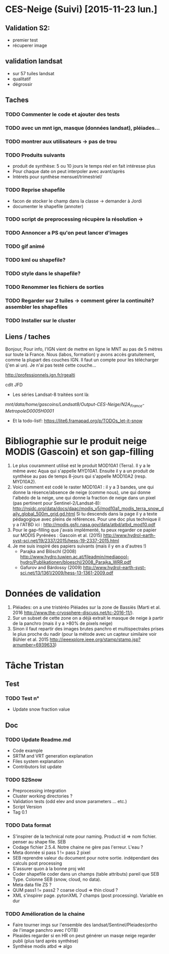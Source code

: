 * CES-Neige (Suivi) [2015-11-23 lun.]
** Validation S2:
   - premier test
   - récuperer image
** validation landsat
   - sur 57 tuiles landsat
   - qualitatif
   - dégrossir
** Taches
*** TODO Commenter le code et ajouter des tests
*** TODO avec un mnt ign, masque (données landsat), pléiades...
*** TODO montrer aux utilisateurs -> pas de trou
*** TODO Produits suivants
    - produit de synthèse: 5 ou 10 jours le temps réel en fait intéresse plus
    - Pour chaque date on peut interpoler avec avant/après
    - Intérets pour synthèse mensuel/trimestriel/
*** TODO Reprise shapefile
    - facon de stocker le champ dans la classe -> demander à Jordi
    - documenter le shapefile (annoter)
*** TODO script de preprocessing récupère la résolution ->
*** TODO Annoncer a PS qu'on peut lancer d'images
*** TODO gif animé
*** TODO kml ou shapefile?
*** TODO style dans le shapefile?
*** TODO Renommer les fichiers de sorties
*** TODO Regarder sur 2 tuiles -> comment gérer la continuité? assembler les shapefiles
*** TODO Installer sur le cluster
** Liens / taches
Bonjour,
Pour info, l'IGN vient de mettre en ligne le MNT au pas de 5 mètres sur toute la France.
Nous (labos, formation) y avons accès gratuitement, comme la plupart des couches IGN.
Il faut un compte pour les télécharger (j'en ai un).
Je n'ai pas testé cette couche...

http://professionnels.ign.fr/rgealti

cdlt
JFD
   - Les séries Landsat-8 traitées sont là:
/mnt/data/home/gascoins/Landsat8/Output-CES-Neige/N2A_France-MetropoleD0005H0001/
   - Et la todo-list!: https://lite6.framapad.org/p/TODOs_let-it-snow

* Bibliographie sur le produit neige MODIS (Gascoin) et son gap-filling
  1. Le plus couramment utilisé est le produit MOD10A1 (Terra). Il y a le même avec Aqua qui
     s'appelle MYD10A1. Ensuite il y a un produit de synthèse au pas de temps
     8-jours qui s'appelle MOD10A2 (resp. MYD10A2).
  2. Voici comment est codé le raster MOD10A1 : il y a 3 bandes, une qui donne
     la résence/absence de neige (comme nous), une qui donne l'albédo de la
     neige, une qui donne la fraction de neige dans un pixel (pas pertinent pour Sentinel-2/Landsat-8):
     <http://nsidc.org/data/docs/daac/modis_v5/mod10a1_modis_terra_snow_daily_global_500m_grid.gd.html>
     Si tu descends dans la page il y a texte pédagogique avec pleins de
     références. Pour une doc plus technique il y a l'ATBD ici :
     <http://modis.gsfc.nasa.gov/data/atbd/atbd_mod10.pdf>
  3. Pour le gap-filling que j'avais implémenté, tu peux regarder ce papier sur MODIS
     Pyrénées : Gascoin et al. (2015) <http://www.hydrol-earth-syst-sci.net/19/2337/2015/hess-19-2337-2015.html>
  4. Je me suis inspiré des papiers suivants (mais il y en a d'autres !)
     - Parajka and Blöschl (2008) <http://www.hydro.tuwien.ac.at/fileadmin/mediapool-hydro/Publikationen/bloeschl/2008_Parajka_WRR.pdf>
     - Gafurov and Bárdossy (2009) <http://www.hydrol-earth-syst-sci.net/13/1361/2009/hess-13-1361-2009.pdf>

* Données de validation 
 1. Pléiades: on a une tristéréo Pléiades sur la zone de Bassiès (Marti et al. 2016 <http://www.the-cryosphere-discuss.net/tc-2016-11/>). 
 2. Sur un subset de cette zone on a déjà extrait le masque de neige à partir de la panchro (mais il y a >80% de pixels neige) 
 3. Sinon il faut repartir des images brutes panchro et multispectrales prises le plus proche du nadir (pour la métode avec un capteur similaire voir Bühler et al. 2015 <http://ieeexplore.ieee.org/stamp/stamp.jsp?arnumber=6939633>)
* Tâche Tristan
** Test
*** TODO Test n° 
    - Update snow fraction value
** Doc
*** TODO Update Readme.md
    - Code example
    - SRTM and VRT generation explanation
    - Files system explanation
    - Contributors list update
*** TODO S2Snow
    - Preprocessing integration
    - Cluster working directories ? 
    - Validation tests (odd elev and snow parameters ... etc.)
    - Script Version
    - Tag 0.1
*** TODO Data format 
    - S'inspirer de la technical note pour naming. Product id => nom fichier. penser au shape file. SEB
    - Codage fichier 2.5.4. Notre chaine ne gère pas l'erreur. L'eau ? 
    - Meta donnée si pass 1 != pass 2 pixel
    - SEB reprendre valeur du document pour notre sortie. indépendant des calculs post processing
    - S'assurer quon à la bonne proj wkt 
    - Coder shapefile coder dans un champs (table attributs) pareil que SEB Type. Colonne SEB (snow, cloud, no data). 
    - Meta data file ZS ?
    - QUM pass1 != pass2 ? coarse cloud => thin cloud ?
    - XML s'inspirer page. pytonXML 7 champs (post processing). Variable en dur
*** TODO Amélioration de la chaine   
   - Faire tourner imgs sur l'ensemble des landsat/Sentinel/Pleiades(ortho de l'image panchro avec l'OTB)
   - Pleaides regarder si en HR on peut générer un masqe neige regarder publi (plus tard après synthèse)
   - Synthèse modis atbd => algo 
